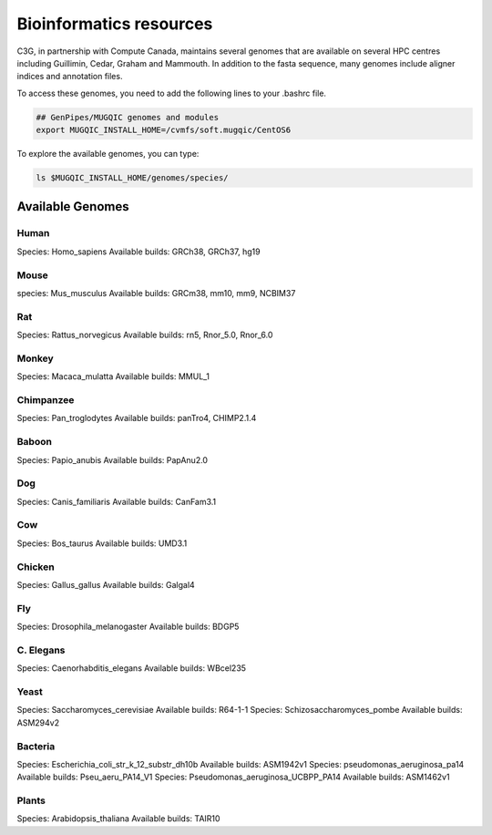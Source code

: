 .. _cvmfs_genomes:

Bioinformatics resources
========================

C3G, in partnership with Compute Canada, maintains several genomes that are available on several HPC centres including Guillimin, Cedar, Graham and Mammouth. In addition to the fasta sequence, many genomes include aligner indices and annotation files.

To access these genomes, you need to add the following lines to your .bashrc file.

.. code-block:: bash

    ## GenPipes/MUGQIC genomes and modules
    export MUGQIC_INSTALL_HOME=/cvmfs/soft.mugqic/CentOS6

To explore the available genomes, you can type:

.. code-block:: bash

    ls $MUGQIC_INSTALL_HOME/genomes/species/



Available Genomes
-----------------

Human
`````
Species: Homo_sapiens
Available builds: GRCh38, GRCh37, hg19

Mouse
`````
species: Mus_musculus
Available builds: GRCm38, mm10, mm9, NCBIM37

Rat
```
Species: Rattus_norvegicus
Available builds: rn5, Rnor_5.0, Rnor_6.0

Monkey
``````
Species: Macaca_mulatta
Available builds: MMUL_1

Chimpanzee
``````````
Species: Pan_troglodytes
Available builds: panTro4, CHIMP2.1.4

Baboon
``````
Species: Papio_anubis
Available builds: PapAnu2.0

Dog
```
Species: Canis_familiaris
Available builds: CanFam3.1

Cow
```
Species: Bos_taurus
Available builds: UMD3.1

Chicken
```````
Species: Gallus_gallus
Available builds: Galgal4

Fly
```
Species: Drosophila_melanogaster
Available builds: BDGP5

C. Elegans
``````````
Species: Caenorhabditis_elegans
Available builds: WBcel235

Yeast
`````
Species: Saccharomyces_cerevisiae
Available builds: R64-1-1
Species: Schizosaccharomyces_pombe
Available builds: ASM294v2

Bacteria
````````
Species: Escherichia_coli_str_k_12_substr_dh10b
Available builds: ASM1942v1
Species: pseudomonas_aeruginosa_pa14
Available builds: Pseu_aeru_PA14_V1
Species: Pseudomonas_aeruginosa_UCBPP_PA14
Available builds: ASM1462v1

Plants
``````
Species: Arabidopsis_thaliana
Available builds: TAIR10
